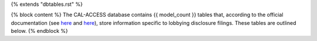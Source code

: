 {% extends "dbtables.rst" %}

{% block content %}
The CAL-ACCESS database contains {{ model_count }} tables that, according to the official documentation (see `here <https://www.documentcloud.org/documents/2711617-ReadMe-Zip/pages/1.html>`_ and `here <https://www.documentcloud.org/documents/2711616-MapCalFormat2Fields/pages/4.html>`_), store information specific to lobbying disclosure filings. These tables are outlined below.
{% endblock %}